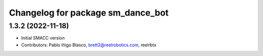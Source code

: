 ^^^^^^^^^^^^^^^^^^^^^^^^^^^^^^^^^^
Changelog for package sm_dance_bot
^^^^^^^^^^^^^^^^^^^^^^^^^^^^^^^^^^

1.3.2 (2022-11-18)
------------------

* Initial SMACC version
* Contributors: Pablo Iñigo Blasco, brett2@reelrobotics.com, reelrbtx
